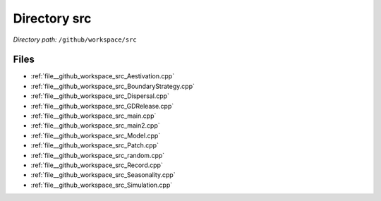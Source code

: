 .. _dir__github_workspace_src:


Directory src
=============


*Directory path:* ``/github/workspace/src``


Files
-----

- :ref:`file__github_workspace_src_Aestivation.cpp`
- :ref:`file__github_workspace_src_BoundaryStrategy.cpp`
- :ref:`file__github_workspace_src_Dispersal.cpp`
- :ref:`file__github_workspace_src_GDRelease.cpp`
- :ref:`file__github_workspace_src_main.cpp`
- :ref:`file__github_workspace_src_main2.cpp`
- :ref:`file__github_workspace_src_Model.cpp`
- :ref:`file__github_workspace_src_Patch.cpp`
- :ref:`file__github_workspace_src_random.cpp`
- :ref:`file__github_workspace_src_Record.cpp`
- :ref:`file__github_workspace_src_Seasonality.cpp`
- :ref:`file__github_workspace_src_Simulation.cpp`


